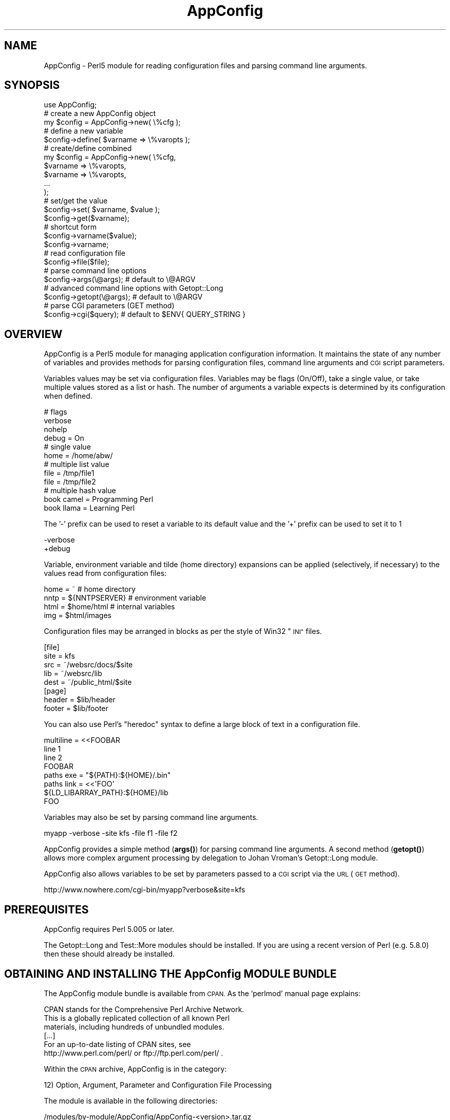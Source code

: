 .\" Automatically generated by Pod::Man 4.14 (Pod::Simple 3.40)
.\"
.\" Standard preamble:
.\" ========================================================================
.de Sp \" Vertical space (when we can't use .PP)
.if t .sp .5v
.if n .sp
..
.de Vb \" Begin verbatim text
.ft CW
.nf
.ne \\$1
..
.de Ve \" End verbatim text
.ft R
.fi
..
.\" Set up some character translations and predefined strings.  \*(-- will
.\" give an unbreakable dash, \*(PI will give pi, \*(L" will give a left
.\" double quote, and \*(R" will give a right double quote.  \*(C+ will
.\" give a nicer C++.  Capital omega is used to do unbreakable dashes and
.\" therefore won't be available.  \*(C` and \*(C' expand to `' in nroff,
.\" nothing in troff, for use with C<>.
.tr \(*W-
.ds C+ C\v'-.1v'\h'-1p'\s-2+\h'-1p'+\s0\v'.1v'\h'-1p'
.ie n \{\
.    ds -- \(*W-
.    ds PI pi
.    if (\n(.H=4u)&(1m=24u) .ds -- \(*W\h'-12u'\(*W\h'-12u'-\" diablo 10 pitch
.    if (\n(.H=4u)&(1m=20u) .ds -- \(*W\h'-12u'\(*W\h'-8u'-\"  diablo 12 pitch
.    ds L" ""
.    ds R" ""
.    ds C` ""
.    ds C' ""
'br\}
.el\{\
.    ds -- \|\(em\|
.    ds PI \(*p
.    ds L" ``
.    ds R" ''
.    ds C`
.    ds C'
'br\}
.\"
.\" Escape single quotes in literal strings from groff's Unicode transform.
.ie \n(.g .ds Aq \(aq
.el       .ds Aq '
.\"
.\" If the F register is >0, we'll generate index entries on stderr for
.\" titles (.TH), headers (.SH), subsections (.SS), items (.Ip), and index
.\" entries marked with X<> in POD.  Of course, you'll have to process the
.\" output yourself in some meaningful fashion.
.\"
.\" Avoid warning from groff about undefined register 'F'.
.de IX
..
.nr rF 0
.if \n(.g .if rF .nr rF 1
.if (\n(rF:(\n(.g==0)) \{\
.    if \nF \{\
.        de IX
.        tm Index:\\$1\t\\n%\t"\\$2"
..
.        if !\nF==2 \{\
.            nr % 0
.            nr F 2
.        \}
.    \}
.\}
.rr rF
.\" ========================================================================
.\"
.IX Title "AppConfig 3"
.TH AppConfig 3 "2015-03-01" "perl v5.32.1" "User Contributed Perl Documentation"
.\" For nroff, turn off justification.  Always turn off hyphenation; it makes
.\" way too many mistakes in technical documents.
.if n .ad l
.nh
.SH "NAME"
AppConfig \- Perl5 module for reading configuration files and parsing command line arguments.
.SH "SYNOPSIS"
.IX Header "SYNOPSIS"
.Vb 1
\&    use AppConfig;
\&
\&    # create a new AppConfig object
\&    my $config = AppConfig\->new( \e%cfg );
\&
\&    # define a new variable
\&    $config\->define( $varname => \e%varopts );
\&
\&    # create/define combined
\&    my $config = AppConfig\->new( \e%cfg, 
\&        $varname => \e%varopts,
\&        $varname => \e%varopts,
\&        ...
\&    );
\&
\&    # set/get the value
\&    $config\->set( $varname, $value );
\&    $config\->get($varname);
\&
\&    # shortcut form
\&    $config\->varname($value);
\&    $config\->varname;
\&
\&    # read configuration file
\&    $config\->file($file);
\&
\&    # parse command line options
\&    $config\->args(\e@args);      # default to \e@ARGV
\&
\&    # advanced command line options with Getopt::Long
\&    $config\->getopt(\e@args);    # default to \e@ARGV
\&
\&    # parse CGI parameters (GET method)
\&    $config\->cgi($query);       # default to $ENV{ QUERY_STRING }
.Ve
.SH "OVERVIEW"
.IX Header "OVERVIEW"
AppConfig is a Perl5 module for managing application configuration 
information.  It maintains the state of any number of variables and 
provides methods for parsing configuration files, command line 
arguments and \s-1CGI\s0 script parameters.
.PP
Variables values may be set via configuration files.  Variables may be 
flags (On/Off), take a single value, or take multiple values stored as a
list or hash.  The number of arguments a variable expects is determined
by its configuration when defined.
.PP
.Vb 4
\&    # flags
\&    verbose 
\&    nohelp
\&    debug = On
\&
\&    # single value
\&    home  = /home/abw/
\&
\&    # multiple list value
\&    file = /tmp/file1
\&    file = /tmp/file2
\&
\&    # multiple hash value
\&    book  camel = Programming Perl
\&    book  llama = Learning Perl
.Ve
.PP
The '\-' prefix can be used to reset a variable to its default value and
the '+' prefix can be used to set it to 1
.PP
.Vb 2
\&    \-verbose
\&    +debug
.Ve
.PP
Variable, environment variable and tilde (home directory) expansions
can be applied (selectively, if necessary) to the values read from 
configuration files:
.PP
.Vb 4
\&    home = ~                    # home directory
\&    nntp = ${NNTPSERVER}        # environment variable
\&    html = $home/html           # internal variables
\&    img  = $html/images
.Ve
.PP
Configuration files may be arranged in blocks as per the style of Win32 
\&\*(L"\s-1INI\*(R"\s0 files.
.PP
.Vb 5
\&    [file]
\&    site = kfs
\&    src  = ~/websrc/docs/$site
\&    lib  = ~/websrc/lib
\&    dest = ~/public_html/$site
\&
\&    [page]
\&    header = $lib/header
\&    footer = $lib/footer
.Ve
.PP
You can also use Perl's \*(L"heredoc\*(R" syntax to define a large block of
text in a configuration file.
.PP
.Vb 4
\&    multiline = <<FOOBAR
\&    line 1
\&    line 2
\&    FOOBAR
\&
\&    paths  exe  = "${PATH}:${HOME}/.bin"
\&    paths  link = <<\*(AqFOO\*(Aq
\&    ${LD_LIBARRAY_PATH}:${HOME}/lib
\&    FOO
.Ve
.PP
Variables may also be set by parsing command line arguments.
.PP
.Vb 1
\&    myapp \-verbose \-site kfs \-file f1 \-file f2
.Ve
.PP
AppConfig provides a simple method (\fBargs()\fR) for parsing command line 
arguments.  A second method (\fBgetopt()\fR) allows more complex argument 
processing by delegation to Johan Vroman's Getopt::Long module.
.PP
AppConfig also allows variables to be set by parameters passed to a 
\&\s-1CGI\s0 script via the \s-1URL\s0 (\s-1GET\s0 method).
.PP
.Vb 1
\&    http://www.nowhere.com/cgi\-bin/myapp?verbose&site=kfs
.Ve
.SH "PREREQUISITES"
.IX Header "PREREQUISITES"
AppConfig requires Perl 5.005 or later.
.PP
The Getopt::Long and Test::More modules should be installed.
If you are using a recent version of Perl (e.g. 5.8.0) then these
should already be installed.
.SH "OBTAINING AND INSTALLING THE AppConfig MODULE BUNDLE"
.IX Header "OBTAINING AND INSTALLING THE AppConfig MODULE BUNDLE"
The AppConfig module bundle is available from \s-1CPAN.\s0  As the 'perlmod' 
manual page explains:
.PP
.Vb 3
\&    CPAN stands for the Comprehensive Perl Archive Network.
\&    This is a globally replicated collection of all known Perl
\&    materials, including hundreds of unbundled modules.  
\&
\&    [...]
\&
\&    For an up\-to\-date listing of CPAN sites, see
\&    http://www.perl.com/perl/ or ftp://ftp.perl.com/perl/ .
.Ve
.PP
Within the \s-1CPAN\s0 archive, AppConfig is in the category:
.PP
.Vb 1
\&    12) Option, Argument, Parameter and Configuration File Processing
.Ve
.PP
The module is available in the following directories:
.PP
.Vb 2
\&    /modules/by\-module/AppConfig/AppConfig\-<version>.tar.gz
\&    /authors/id/ABW/AppConfig\-<version>.tar.gz
.Ve
.PP
AppConfig is distributed as a single gzipped tar archive file:
.PP
.Vb 1
\&    AppConfig\-<version>.tar.gz
.Ve
.PP
Note that \*(L"<version>\*(R" represents the current AppConfig version
number, of the form \*(L"n.nn\*(R", e.g. \*(L"3.14\*(R".  See the \s-1REVISION\s0 section
below to determine the current version number for AppConfig.
.PP
Unpack the archive to create a AppConfig installation directory:
.PP
.Vb 2
\&    gunzip AppConfig\-<version>.tar.gz
\&    tar xvf AppConfig\-<version>.tar
.Ve
.PP
\&'cd' into that directory, make, test and install the modules:
.PP
.Vb 5
\&    cd AppConfig\-<version>
\&    perl Makefile.PL
\&    make
\&    make test
\&    make install
.Ve
.PP
The 't' sub-directory contains a number of test scripts that are run when 
a 'make test' is run.
.PP
The 'make install' will install the module on your system.  You may need 
administrator privileges to perform this task.  If you install the module 
in a local directory (for example, by executing \*(L"perl Makefile.PL
LIB=~/lib\*(R" in the above \- see \f(CW\*(C`perldoc MakeMaker\*(C'\fR for full details), you
will need to ensure that the \s-1PERL5LIB\s0 environment variable is set to
include the location, or add a line to your scripts explicitly naming the
library location:
.PP
.Vb 1
\&    use lib \*(Aq/local/path/to/lib\*(Aq;
.Ve
.PP
The 'examples' sub-directory contains some simple examples of using the 
AppConfig modules.
.SH "DESCRIPTION"
.IX Header "DESCRIPTION"
.SS "\s-1USING THE\s0 AppConfig \s-1MODULE\s0"
.IX Subsection "USING THE AppConfig MODULE"
To import and use the AppConfig module the following line should 
appear in your Perl script:
.PP
.Vb 1
\&     use AppConfig;
.Ve
.PP
To import constants defined by the AppConfig module, specify the name of
one or more of the constant or tag sets as parameters to \f(CW\*(C`use\*(C'\fR:
.PP
.Vb 1
\&    use AppConfig qw(:expand :argcount);
.Ve
.PP
See \*(L"\s-1CONSTANT DEFINITIONS\*(R"\s0 below for more information on the constant
tagsets defined by AppConfig.
.PP
AppConfig is implemented using object-oriented methods.  A 
new AppConfig object is created and initialized using the 
\&\fBnew()\fR method.  This returns a reference to a new AppConfig 
object.
.PP
.Vb 1
\&    my $config = AppConfig\->new();
.Ve
.PP
This will create and return a reference to a new AppConfig object.
.PP
In doing so, the AppConfig object also creates an internal reference
to an AppConfig::State object in which to store variable state.  All 
arguments passed into the AppConfig constructor are passed directly
to the AppConfig::State constructor.
.PP
The first (optional) parameter may be a reference to a hash array
containing configuration information.
.PP
.Vb 8
\&    my $config = AppConfig\->new( {
\&            CASE   => 1,
\&            ERROR  => \e&my_error,
\&            GLOBAL => { 
\&                    DEFAULT  => "<unset>", 
\&                    ARGCOUNT => ARGCOUNT_ONE,
\&                },
\&        } );
.Ve
.PP
See AppConfig::State for full details of the configuration options
available.  These are, in brief:
.IP "\s-1CASE\s0" 4
.IX Item "CASE"
Used to set case sensitivity for variable names (default: off).
.IP "\s-1CREATE\s0" 4
.IX Item "CREATE"
Used to indicate that undefined variables should be created automatically
(default: off).
.IP "\s-1GLOBAL\s0" 4
.IX Item "GLOBAL"
Reference to a hash array of global values used by default when defining 
variables.  Valid global values are \s-1DEFAULT, ARGCOUNT, EXPAND, VALIDATE\s0
and \s-1ACTION.\s0
.IP "\s-1PEDANTIC\s0" 4
.IX Item "PEDANTIC"
Used to indicate that command line and configuration file parsing routines
should return immediately on encountering an error.
.IP "\s-1ERROR\s0" 4
.IX Item "ERROR"
Used to provide a error handling routine.  Arguments as per \fBprintf()\fR.
.PP
Subsequent parameters may be variable definitions.  These are passed 
to the \fBdefine()\fR method, described below in \*(L"\s-1DEFINING VARIABLES\*(R"\s0.
.PP
.Vb 2
\&    my $config = AppConfig\->new("foo", "bar", "baz");
\&    my $config = AppConfig\->new( { CASE => 1 }, qw(foo bar baz) );
.Ve
.PP
Note that any unresolved method calls to AppConfig are automatically 
delegated to the AppConfig::State object.  In practice, it means that
it is possible to treat the AppConfig object as if it were an 
AppConfig::State object:
.PP
.Vb 2
\&    # create AppConfig
\&    my $config = AppConfig\->new(\*(Aqfoo\*(Aq, \*(Aqbar\*(Aq);
\&
\&    # methods get passed through to internal AppConfig::State
\&    $config\->foo(100);
\&    $config\->set(\*(Aqbar\*(Aq, 200);
\&    $config\->define(\*(Aqbaz\*(Aq);
\&    $config\->baz(300);
.Ve
.SS "\s-1DEFINING VARIABLES\s0"
.IX Subsection "DEFINING VARIABLES"
The \f(CW\*(C`define()\*(C'\fR method (delegated to AppConfig::State) is used to 
pre-declare a variable and specify its configuration.
.PP
.Vb 1
\&    $config\->define("foo");
.Ve
.PP
Variables may also be defined directly from the AppConfig \fBnew()\fR
constructor.
.PP
.Vb 1
\&    my $config = AppConfig\->new("foo");
.Ve
.PP
In both simple examples above, a new variable called \*(L"foo\*(R" is defined.  A 
reference to a hash array may also be passed to specify configuration 
information for the variable:
.PP
.Vb 4
\&    $config\->define("foo", {
\&            DEFAULT   => 99,
\&            ALIAS     => \*(Aqmetavar1\*(Aq,
\&        });
.Ve
.PP
Configuration items specified in the \s-1GLOBAL\s0 option to the module 
constructor are applied by default when variables are created.  e.g.
.PP
.Vb 6
\&    my $config = AppConfig\->new( { 
\&        GLOBAL => {
\&            DEFAULT  => "<undef>",
\&            ARGCOUNT => ARGCOUNT_ONE,
\&        }
\&    } );
\&
\&    $config\->define("foo");
\&    $config\->define("bar", { ARGCOUNT => ARGCOUNT_NONE } );
.Ve
.PP
is equivalent to:
.PP
.Vb 1
\&    my $config = AppConfig\->new();
\&
\&    $config\->define( "foo", {
\&        DEFAULT  => "<undef>",
\&        ARGCOUNT => ARGCOUNT_ONE,
\&    } );
\&
\&    $config\->define( "bar", 
\&        DEFAULT  => "<undef>",
\&        ARGCOUNT => ARGCOUNT_NONE,
\&    } );
.Ve
.PP
Multiple variables may be defined in the same call to \fBdefine()\fR.
Configuration hashes for variables can be omitted.
.PP
.Vb 1
\&    $config\->define("foo", "bar" => { ALIAS = "boozer" }, "baz");
.Ve
.PP
See AppConfig::State for full details of the configuration options
available when defining variables.  These are, in brief:
.IP "\s-1DEFAULT\s0" 4
.IX Item "DEFAULT"
The default value for the variable (default: undef).
.IP "\s-1ALIAS\s0" 4
.IX Item "ALIAS"
One or more (list reference or \*(L"list|like|this\*(R") alternative names for the
variable.
.IP "\s-1ARGCOUNT\s0" 4
.IX Item "ARGCOUNT"
Specifies the number and type of arguments that the variable expects.
Constants in \f(CW\*(C`:expand\*(C'\fR tag set define \s-1ARGCOUNT_NONE\s0 \- simple on/off flag
(default), \s-1ARGCOUNT_ONE\s0 \- single value, \s-1ARGCOUNT_LIST\s0 \- multiple values
accessed via list reference, \s-1ARGCOUNT_HASH\s0 \- hash table, \*(L"key=value\*(R",
accessed via hash reference.
.IP "\s-1ARGS\s0" 4
.IX Item "ARGS"
Used to provide an argument specification string to pass to Getopt::Long 
via AppConfig::Getopt.  E.g. \*(L"=i\*(R", \*(L":s\*(R", \*(L"=s@\*(R".  This can also be used to 
implicitly set the \s-1ARGCOUNT\s0 value (\f(CW\*(C`/^!/\*(C'\fR = \s-1ARGCOUNT_NONE,\s0 \f(CW\*(C`/@/\*(C'\fR = 
\&\s-1ARGCOUNT_LIST,\s0 \f(CW\*(C`/%/\*(C'\fR = \s-1ARGCOUNT_HASH,\s0 \f(CW\*(C`/[=:].*/\*(C'\fR = \s-1ARGCOUNT_ONE\s0)
.IP "\s-1EXPAND\s0" 4
.IX Item "EXPAND"
Specifies which variable expansion policies should be used when parsing 
configuration files.  Constants in \f(CW\*(C`:expand\*(C'\fR tag set define:
.Sp
.Vb 5
\&    EXPAND_NONE \- no expansion (default) 
\&    EXPAND_VAR  \- expand C<$var> or C<$(var)> as other variables
\&    EXPAND_UID  \- expand C<~> and C<~uid> as user\*(Aqs home directory 
\&    EXPAND_ENV \- expand C<${var}> as environment variable
\&    EXPAND_ALL \- do all expansions.
.Ve
.IP "\s-1VALIDATE\s0" 4
.IX Item "VALIDATE"
Regex which the intended variable value should match or code reference 
which returns 1 to indicate successful validation (variable may now be set).
.IP "\s-1ACTION\s0" 4
.IX Item "ACTION"
Code reference to be called whenever variable value changes.
.SS "\s-1COMPACT FORMAT DEFINITION\s0"
.IX Subsection "COMPACT FORMAT DEFINITION"
Variables can be specified using a compact format.  This is identical to 
the specification format of Getopt::Long and is of the form:
.PP
.Vb 1
\&    "name|alias|alias<argopts>"
.Ve
.PP
The first element indicates the variable name and subsequent \s-1ALIAS\s0 
values may be added, each separated by a vertical bar '|'.
.PP
The <argopts> element indicates the \s-1ARGCOUNT\s0 value and may be one of 
the following;
.PP
.Vb 4
\&    !                  ARGCOUNT_NONE
\&    =s                 ARGCOUNT_ONE
\&    =s@                ARGCOUNT_LIST
\&    =s%                ARGCOUNT_HASH
.Ve
.PP
Additional constructs supported by Getopt::Long may be specified instead
of the \*(L"=s\*(R" element (e.g. \*(L"=f\*(R").  The entire <argopts> element 
is stored in the \s-1ARGS\s0 parameter for the variable and is passed intact to 
Getopt::Long when the \fBgetopt()\fR method is called.
.PP
The following examples demonstrate use of the compact format, with their
equivalent full specifications:
.PP
.Vb 1
\&    $config\->define("foo|bar|baz!");
\&
\&    $config\->define(
\&            "foo" => { 
\&                ALIAS    => "bar|baz", 
\&                ARGCOUNT => ARGCOUNT_NONE,
\&            });
\&
\&    $config\->define("name=s");
\&
\&    $config\->define(
\&            "name" => { 
\&                ARGCOUNT => ARGCOUNT_ONE,
\&            });
\&
\&    $config\->define("file|filelist|f=s@");
\&
\&    $config\->define(
\&            "file" => { 
\&                ALIAS    => "filelist|f", 
\&                ARGCOUNT => ARGCOUNT_LIST,
\&            });
\&
\&    $config\->define("user|u=s%");
\&
\&    $config\->define(
\&            "user" => { 
\&                ALIAS    => "u", 
\&                ARGCOUNT => ARGCOUNT_HASH,
\&            });
.Ve
.PP
Additional configuration options may be specified by hash reference, as per 
normal.  The compact definition format will override any configuration 
values provided for \s-1ARGS\s0 and \s-1ARGCOUNT.\s0
.PP
.Vb 1
\&    $config\->define("file|filelist|f=s@", { VALIDATE => \e&check_file } );
.Ve
.SS "\s-1READING AND MODIFYING VARIABLE VALUES\s0"
.IX Subsection "READING AND MODIFYING VARIABLE VALUES"
AppConfig defines two methods (via AppConfig::State) to manipulate variable 
values
.PP
.Vb 2
\&    set($variable, $value);
\&    get($variable);
.Ve
.PP
Once defined, variables may be accessed directly as object methods where
the method name is the same as the variable name.  i.e.
.PP
.Vb 1
\&    $config\->set("verbose", 1);
.Ve
.PP
is equivalent to
.PP
.Vb 1
\&    $config\->verbose(1);
.Ve
.PP
Note that AppConfig defines the following methods:
.PP
.Vb 4
\&    new();
\&    file();
\&    args();
\&    getopt();
.Ve
.PP
And also, through delegation to AppConfig::State:
.PP
.Vb 4
\&    define()
\&    get()
\&    set()
\&    varlist()
.Ve
.PP
If you define a variable with one of the above names, you will not be able
to access it directly as an object method.  i.e.
.PP
.Vb 1
\&    $config\->file();
.Ve
.PP
This will call the \fBfile()\fR method, instead of returning the value of the 
\&'file' variable.  You can work around this by explicitly calling \fBget()\fR and 
\&\fBset()\fR on a variable whose name conflicts:
.PP
.Vb 1
\&    $config\->get(\*(Aqfile\*(Aq);
.Ve
.PP
or by defining a \*(L"safe\*(R" alias by which the variable can be accessed:
.PP
.Vb 3
\&    $config\->define("file", { ALIAS => "fileopt" });
\&or
\&    $config\->define("file|fileopt");
\&
\&    ...
\&    $config\->fileopt();
.Ve
.PP
Without parameters, the current value of the variable is returned.  If
a parameter is specified, the variable is set to that value and the 
result of the \fBset()\fR operation is returned.
.PP
.Vb 2
\&    $config\->age(29);        # sets \*(Aqage\*(Aq to 29, returns 1 (ok)
\&    print $config\->age();    # prints "29"
.Ve
.PP
The \fBvarlist()\fR method can be used to extract a number of variables into
a hash array.  The first parameter should be a regular expression 
used for matching against the variable names.
.PP
.Vb 1
\&    my %vars = $config\->varlist("^file");   # all "file*" variables
.Ve
.PP
A second parameter may be specified (any true value) to indicate that 
the part of the variable name matching the regex should be removed 
when copied to the target hash.
.PP
.Vb 2
\&    $config\->file_name("/tmp/file");
\&    $config\->file_path("/foo:/bar:/baz");
\&
\&    my %vars = $config\->varlist("^file_", 1);
\&
\&    # %vars:
\&    #    name => /tmp/file
\&    #    path => "/foo:/bar:/baz"
.Ve
.SS "\s-1READING CONFIGURATION FILES\s0"
.IX Subsection "READING CONFIGURATION FILES"
The AppConfig module provides a streamlined interface for reading 
configuration files with the AppConfig::File module.  The \fBfile()\fR method
automatically loads the AppConfig::File module and creates an object 
to process the configuration file or files.  Variables stored in the 
internal AppConfig::State are automatically updated with values specified 
in the configuration file.
.PP
.Vb 1
\&    $config\->file($filename);
.Ve
.PP
Multiple files may be passed to \fBfile()\fR and should indicate the file name 
or be a reference to an open file handle or glob.
.PP
.Vb 1
\&    $config\->file($filename, $filehandle, \e*STDIN, ...);
.Ve
.PP
The file may contain blank lines and comments (prefixed by '#') which 
are ignored.  Continutation lines may be marked by ending the line with 
a '\e'.
.PP
.Vb 5
\&    # this is a comment
\&    callsign = alpha bravo camel delta echo foxtrot golf hipowls \e
\&               india juliet kilo llama mike november oscar papa  \e
\&               quebec romeo sierra tango umbrella victor whiskey \e
\&               x\-ray yankee zebra
.Ve
.PP
Variables that are simple flags and do not expect an argument (\s-1ARGCOUNT\s0 = 
\&\s-1ARGCOUNT_NONE\s0) can be specified without any value.  They will be set with 
the value 1, with any value explicitly specified (except \*(L"0\*(R" and \*(L"off\*(R")
being ignored.  The variable may also be specified with a \*(L"no\*(R" prefix to 
implicitly set the variable to 0.
.PP
.Vb 7
\&    verbose                              # on  (1)
\&    verbose = 1                          # on  (1)
\&    verbose = 0                          # off (0)
\&    verbose off                          # off (0)
\&    verbose on                           # on  (1)
\&    verbose mumble                       # on  (1)
\&    noverbose                            # off (0)
.Ve
.PP
Variables that expect an argument (\s-1ARGCOUNT\s0 = \s-1ARGCOUNT_ONE\s0) will be set to 
whatever follows the variable name, up to the end of the current line 
(including any continuation lines).  An optional equals sign may be inserted 
between the variable and value for clarity.
.PP
.Vb 2
\&    room = /home/kitchen     
\&    room   /home/bedroom
.Ve
.PP
Each subsequent re-definition of the variable value overwrites the previous
value.
.PP
.Vb 1
\&    print $config\->room();               # prints "/home/bedroom"
.Ve
.PP
Variables may be defined to accept multiple values (\s-1ARGCOUNT\s0 = \s-1ARGCOUNT_LIST\s0).
Each subsequent definition of the variable adds the value to the list of
previously set values for the variable.
.PP
.Vb 2
\&    drink = coffee
\&    drink = tea
.Ve
.PP
A reference to a list of values is returned when the variable is requested.
.PP
.Vb 2
\&    my $beverages = $config\->drink();
\&    print join(", ", @$beverages);      # prints "coffee, tea"
.Ve
.PP
Variables may also be defined as hash lists (\s-1ARGCOUNT\s0 = \s-1ARGCOUNT_HASH\s0).
Each subsequent definition creates a new key and value in the hash array.
.PP
.Vb 2
\&    alias l="ls \-CF"
\&    alias e="emacs"
.Ve
.PP
A reference to the hash is returned when the variable is requested.
.PP
.Vb 4
\&    my $aliases = $config\->alias();
\&    foreach my $k (keys %$aliases) {
\&        print "$k => $aliases\->{ $k }\en";
\&    }
.Ve
.PP
The '\-' prefix can be used to reset a variable to its default value and
the '+' prefix can be used to set it to 1
.PP
.Vb 2
\&    \-verbose
\&    +debug
.Ve
.SS "\s-1VARIABLE EXPANSION\s0"
.IX Subsection "VARIABLE EXPANSION"
Variable values may contain references to other AppConfig variables, 
environment variables and/or users' home directories.  These will be 
expanded depending on the \s-1EXPAND\s0 value for each variable or the \s-1GLOBAL
EXPAND\s0 value.
.PP
Three different expansion types may be applied:
.PP
.Vb 2
\&    bin = ~/bin          # expand \*(Aq~\*(Aq to home dir if EXPAND_UID
\&    tmp = ~abw/tmp       # as above, but home dir for user \*(Aqabw\*(Aq
\&
\&    perl = $bin/perl     # expand value of \*(Aqbin\*(Aq variable if EXPAND_VAR
\&    ripl = $(bin)/ripl   # as above with explicit parens
\&
\&    home = ${HOME}       # expand HOME environment var if EXPAND_ENV
.Ve
.PP
See AppConfig::State for more information on expanding variable values.
.PP
The configuration files may have variables arranged in blocks.  A block 
header, consisting of the block name in square brackets, introduces a 
configuration block.  The block name and an underscore are then prefixed 
to the names of all variables subsequently referenced in that block.  The 
block continues until the next block definition or to the end of the current 
file.
.PP
.Vb 2
\&    [block1]
\&    foo = 10             # block1_foo = 10
\&
\&    [block2]
\&    foo = 20             # block2_foo = 20
.Ve
.SS "\s-1PARSING COMMAND LINE OPTIONS\s0"
.IX Subsection "PARSING COMMAND LINE OPTIONS"
There are two methods for processing command line options.  The first, 
\&\fBargs()\fR, is a small and efficient implementation which offers basic 
functionality.  The second, \fBgetopt()\fR, offers a more powerful and complete
facility by delegating the task to Johan Vroman's Getopt::Long module.  
The trade-off between \fBargs()\fR and \fBgetopt()\fR is essentially one of speed/size
against flexibility.  Use as appropriate.  Both implement on-demand loading 
of modules and incur no overhead until used.
.PP
The \fBargs()\fR method is used to parse simple command line options.  It
automatically loads the AppConfig::Args module and creates an object 
to process the command line arguments.  Variables stored in the internal
AppConfig::State are automatically updated with values specified in the 
arguments.
.PP
The method should be passed a reference to a list of arguments to parse.
The \f(CW@ARGV\fR array is used if \fBargs()\fR is called without parameters.
.PP
.Vb 2
\&    $config\->args(\e@myargs);
\&    $config\->args();               # uses @ARGV
.Ve
.PP
Arguments are read and shifted from the array until the first is
encountered that is not prefixed by '\-' or '\-\-'.  At that point, the
method returns 1 to indicate success, leaving any unprocessed arguments
remaining in the list.
.PP
Each argument should be the name or alias of a variable prefixed by 
\&'\-' or '\-\-'.  Arguments that are not prefixed as such (and are not an
additional parameter to a previous argument) will cause a warning to be
raised.  If the \s-1PEDANTIC\s0 option is set, the method will return 0 
immediately.  With \s-1PEDANTIC\s0 unset (default), the method will continue
to parse the rest of the arguments, returning 0 when done.
.PP
If the variable is a simple flag (\s-1ARGCOUNT\s0 = \s-1ARGCOUNT_NONE\s0)
then it is set to the value 1.  The variable may be prefixed by \*(L"no\*(R" to
set its value to 0.
.PP
.Vb 3
\&    myprog \-verbose \-\-debug \-notaste     # $config\->verbose(1)
\&                                         # $config\->debug(1)
\&                                         # $config\->taste(0)
.Ve
.PP
Variables that expect an additional argument (\s-1ARGCOUNT\s0 != 0) will be set to 
the value of the argument following it.
.PP
.Vb 1
\&    myprog \-f /tmp/myfile                # $config\->file(\*(Aq/tmp/file\*(Aq);
.Ve
.PP
Variables that expect multiple values (\s-1ARGCOUNT\s0 = \s-1ARGCOUNT_LIST\s0 or
\&\s-1ARGCOUNT_HASH\s0) will have successive values added each time the option
is encountered.
.PP
.Vb 2
\&    myprog \-file /tmp/foo \-file /tmp/bar # $config\->file(\*(Aq/tmp/foo\*(Aq)
\&                                         # $config\->file(\*(Aq/tmp/bar\*(Aq)
\&
\&    # file => [ \*(Aq/tmp/foo\*(Aq, \*(Aq/tmp/bar\*(Aq ]
\&
\&    myprog \-door "jim=Jim Morrison" \-door "ray=Ray Manzarek"
\&                                    # $config\->door("jim=Jim Morrison");
\&                                    # $config\->door("ray=Ray Manzarek");
\&
\&    # door => { \*(Aqjim\*(Aq => \*(AqJim Morrison\*(Aq, \*(Aqray\*(Aq => \*(AqRay Manzarek\*(Aq }
.Ve
.PP
See AppConfig::Args for further details on parsing command line
arguments.
.PP
The \fBgetopt()\fR method provides a way to use the power and flexibility of
the Getopt::Long module to parse command line arguments and have the 
internal values of the AppConfig object updates automatically.
.PP
The first (non-list reference) parameters may contain a number of 
configuration string to pass to Getopt::Long::Configure.  A reference 
to a list of arguments may additionally be passed or \f(CW@ARGV\fR is used by 
default.
.PP
.Vb 4
\&    $config\->getopt();                       # uses @ARGV
\&    $config\->getopt(\e@myargs);
\&    $config\->getopt(qw(auto_abbrev debug));  # uses @ARGV
\&    $config\->getopt(qw(debug), \e@myargs);
.Ve
.PP
See Getopt::Long for details of the configuration options available.
.PP
The \fBgetopt()\fR method constructs a specification string for each internal
variable and then initializes Getopt::Long with these values.  The
specification string is constructed from the name, any aliases (delimited
by a vertical bar '|') and the value of the \s-1ARGS\s0 parameter.
.PP
.Vb 4
\&    $config\->define("foo", {
\&        ARGS  => "=i",
\&        ALIAS => "bar|baz",
\&    });
\&
\&    # Getopt::Long specification: "foo|bar|baz=i"
.Ve
.PP
Errors and warning generated by the Getopt::Long module are trapped and 
handled by the AppConfig error handler.  This may be a user-defined 
routine installed with the \s-1ERROR\s0 configuration option.
.PP
Please note that the AppConfig::Getopt interface is still experimental
and may not be 100% operational.  This is almost undoubtedly due to 
problems in AppConfig::Getopt rather than Getopt::Long.
.SS "\s-1PARSING CGI PARAMETERS\s0"
.IX Subsection "PARSING CGI PARAMETERS"
The \fBcgi()\fR method provides an interface to the AppConfig::CGI module
for updating variable values based on the parameters appended to the
\&\s-1URL\s0 for a \s-1CGI\s0 script.  This is commonly known as the \s-1CGI\s0 
\&\*(L"\s-1GET\*(R"\s0 method.  The \s-1CGI \*(L"POST\*(R"\s0 method is currently not supported.
.PP
Parameter definitions are separated from the \s-1CGI\s0 script name by a 
question mark and from each other by ampersands.  Where variables
have specific values, these are appended to the variable with an 
equals sign:
.PP
.Vb 1
\&    http://www.here.com/cgi\-bin/myscript?foo=bar&baz=qux&verbose
\&
\&        # $config\->foo(\*(Aqbar\*(Aq);
\&        # $config\->baz(\*(Aqqux\*(Aq);
\&        # $config\->verbose(1);
.Ve
.PP
Certain values specified in a \s-1URL\s0 must be escaped in the appropriate 
manner (see \s-1CGI\s0 specifications at http://www.w3c.org/ for full details).  
The AppConfig::CGI module automatically unescapes the \s-1CGI\s0 query string
to restore the parameters to their intended values.
.PP
.Vb 1
\&    http://where.com/mycgi?title=%22The+Wrong+Trousers%22
\&
\&    # $config\->title(\*(Aq"The Wrong Trousers"\*(Aq);
.Ve
.PP
Please be considerate of the security implications of providing writable
access to script variables via \s-1CGI.\s0
.PP
.Vb 2
\&    http://rebel.alliance.com/cgi\-bin/...
\&        .../send_report?file=%2Fetc%2Fpasswd&email=darth%40empire.com
.Ve
.PP
To avoid any accidental or malicious changing of \*(L"private\*(R" variables, 
define only the \*(L"public\*(R" variables before calling the \fBcgi()\fR (or any 
other) method.  Further variables can subsequently be defined which 
can not be influenced by the \s-1CGI\s0 parameters.
.PP
.Vb 2
\&    $config\->define(\*(Aqverbose\*(Aq, \*(Aqdebug\*(Aq)
\&    $config\->cgi();             # can only set verbose and debug
\&
\&    $config\->define(\*(Aqemail\*(Aq, \*(Aqfile\*(Aq);
\&    $config\->file($cfgfile);    # can set verbose, debug, email + file
.Ve
.SH "CONSTANT DEFINITIONS"
.IX Header "CONSTANT DEFINITIONS"
A number of constants are defined by the AppConfig module.  These may be
accessed directly (e.g. AppConfig::EXPAND_VARS) or by first importing them
into the caller's package.  Constants are imported by specifying their 
names as arguments to \f(CW\*(C`use AppConfig\*(C'\fR or by importing a set of constants
identified by its \*(L"tag set\*(R" name.
.PP
.Vb 1
\&    use AppConfig qw(ARGCOUNT_NONE ARGCOUNT_ONE);
\&
\&    use AppConfig qw(:argcount);
.Ve
.PP
The following tag sets are defined:
.IP ":expand" 4
.IX Item ":expand"
The ':expand' tagset defines the following constants:
.Sp
.Vb 6
\&    EXPAND_NONE
\&    EXPAND_VAR
\&    EXPAND_UID 
\&    EXPAND_ENV
\&    EXPAND_ALL       # EXPAND_VAR | EXPAND_UID | EXPAND_ENV
\&    EXPAND_WARN
.Ve
.Sp
See AppConfig::File for full details of the use of these constants.
.IP ":argcount" 4
.IX Item ":argcount"
The ':argcount' tagset defines the following constants:
.Sp
.Vb 4
\&    ARGCOUNT_NONE
\&    ARGCOUNT_ONE
\&    ARGCOUNT_LIST 
\&    ARGCOUNT_HASH
.Ve
.Sp
See AppConfig::State for full details of the use of these constants.
.SH "REPOSITORY"
.IX Header "REPOSITORY"
<https://github.com/neilbowers/AppConfig>
.SH "AUTHOR"
.IX Header "AUTHOR"
Andy Wardley, <abw@wardley.org>
.PP
With contributions from Dave Viner, Ijon Tichy, Axel Gerstmair and
many others whose names have been lost to the sands of time (reminders
welcome).
.SH "COPYRIGHT"
.IX Header "COPYRIGHT"
Copyright (C) 1997\-2007 Andy Wardley.  All Rights Reserved.
.PP
Copyright (C) 1997,1998 Canon Research Centre Europe Ltd.
.PP
This module is free software; you can redistribute it and/or modify it 
under the same terms as Perl itself.
.SH "SEE ALSO"
.IX Header "SEE ALSO"
AppConfig::State, AppConfig::File, AppConfig::Args, AppConfig::Getopt,
AppConfig::CGI, Getopt::Long
